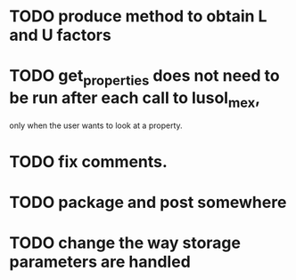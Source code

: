* TODO produce method to obtain L and U factors
* TODO get_properties does not need to be run after each call to lusol_mex,
  only when the user wants to look at a property.
* TODO fix comments.
* TODO package and post somewhere
* TODO change the way storage parameters are handled

